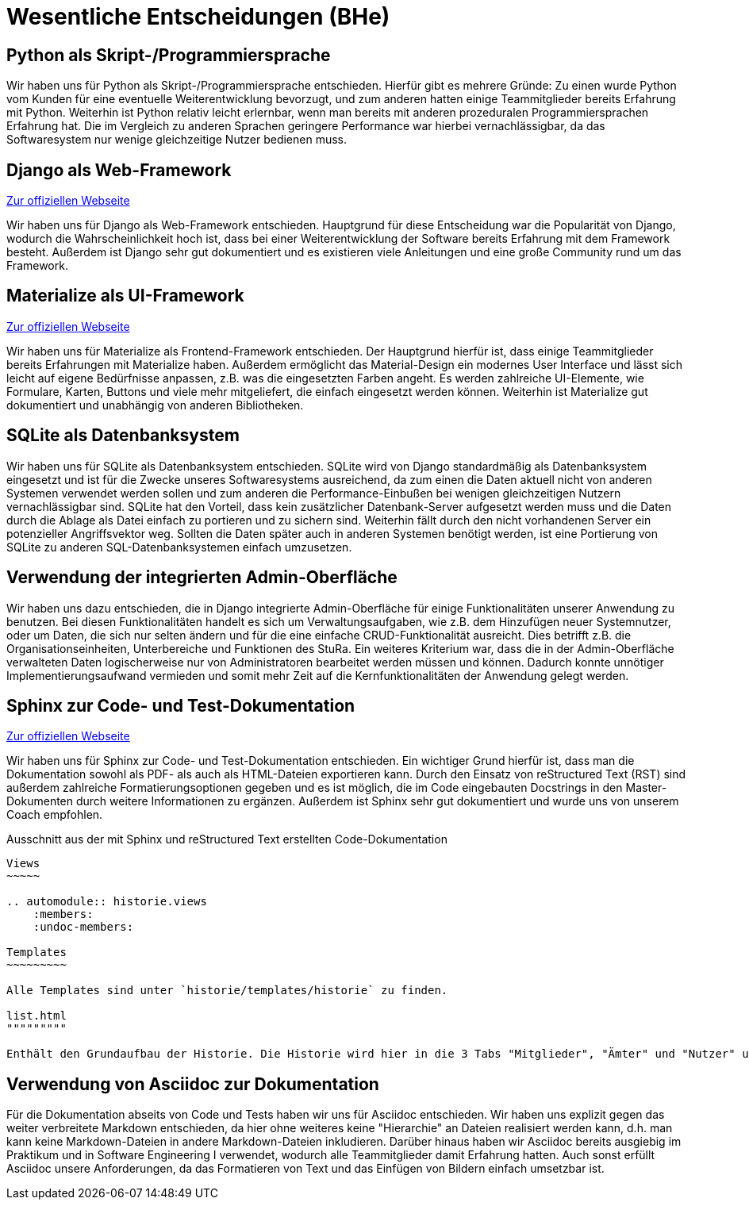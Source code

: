 # Wesentliche Entscheidungen (BHe)

## Python als Skript-/Programmiersprache

Wir haben uns für Python als Skript-/Programmiersprache entschieden. Hierfür gibt es mehrere Gründe: Zu einen wurde Python vom Kunden für eine eventuelle Weiterentwicklung bevorzugt, und zum anderen hatten einige Teammitglieder bereits Erfahrung mit Python. Weiterhin ist Python relativ leicht erlernbar, wenn man bereits mit anderen prozeduralen Programmiersprachen Erfahrung hat. Die im Vergleich zu anderen Sprachen geringere Performance war hierbei vernachlässigbar, da das Softwaresystem nur wenige gleichzeitige Nutzer bedienen muss.

## Django als Web-Framework

https://www.djangoproject.com/[Zur offiziellen Webseite]

Wir haben uns für Django als Web-Framework entschieden. Hauptgrund für diese Entscheidung war die Popularität von Django, wodurch die Wahrscheinlichkeit hoch ist, dass bei einer Weiterentwicklung der Software bereits Erfahrung mit dem Framework besteht. Außerdem ist Django sehr gut dokumentiert und es existieren viele Anleitungen und eine große Community rund um das Framework.

## Materialize als UI-Framework

https://materializecss.com/[Zur offiziellen Webseite]

Wir haben uns für Materialize als Frontend-Framework entschieden. Der Hauptgrund hierfür ist, dass einige Teammitglieder bereits Erfahrungen mit Materialize haben. Außerdem ermöglicht das Material-Design ein modernes User Interface und lässt sich leicht auf eigene Bedürfnisse anpassen, z.B. was die eingesetzten Farben angeht. Es werden zahlreiche UI-Elemente, wie Formulare, Karten, Buttons und viele mehr mitgeliefert, die einfach eingesetzt werden können. Weiterhin ist Materialize gut dokumentiert und unabhängig von anderen Bibliotheken.

## SQLite als Datenbanksystem

Wir haben uns für SQLite als Datenbanksystem entschieden. SQLite wird von Django standardmäßig als Datenbanksystem eingesetzt und ist für die Zwecke unseres Softwaresystems ausreichend, da zum einen die Daten aktuell nicht von anderen Systemen verwendet werden sollen und zum anderen die Performance-Einbußen bei wenigen gleichzeitigen Nutzern vernachlässigbar sind. SQLite hat den Vorteil, dass kein zusätzlicher Datenbank-Server aufgesetzt werden muss und die Daten durch die Ablage als Datei einfach zu portieren und zu sichern sind. Weiterhin fällt durch den nicht vorhandenen Server ein potenzieller Angriffsvektor weg. Sollten die Daten später auch in anderen Systemen benötigt werden, ist eine Portierung von SQLite zu anderen SQL-Datenbanksystemen einfach umzusetzen.

## Verwendung der integrierten Admin-Oberfläche

Wir haben uns dazu entschieden, die in Django integrierte Admin-Oberfläche für einige Funktionalitäten unserer Anwendung zu benutzen. Bei diesen Funktionalitäten handelt es sich um Verwaltungsaufgaben, wie z.B. dem Hinzufügen neuer Systemnutzer, oder um Daten, die sich nur selten ändern und für die eine einfache CRUD-Funktionalität ausreicht. Dies betrifft z.B. die Organisationseinheiten, Unterbereiche und Funktionen des StuRa. Ein weiteres Kriterium war, dass die in der Admin-Oberfläche verwalteten Daten logischerweise nur von Administratoren bearbeitet werden müssen und können. Dadurch konnte unnötiger Implementierungsaufwand vermieden und somit mehr Zeit auf die Kernfunktionalitäten der Anwendung gelegt werden.

## Sphinx zur Code- und Test-Dokumentation

https://www.sphinx-doc.org/en/master/[Zur offiziellen Webseite]

Wir haben uns für Sphinx zur Code- und Test-Dokumentation entschieden. Ein wichtiger Grund hierfür ist, dass man die Dokumentation sowohl als PDF- als auch als HTML-Dateien exportieren kann. Durch den Einsatz von reStructured Text (RST) sind außerdem zahlreiche Formatierungsoptionen gegeben und es ist möglich, die im Code eingebauten Docstrings in den Master-Dokumenten durch weitere Informationen zu ergänzen. Außerdem ist Sphinx sehr gut dokumentiert und wurde uns von unserem Coach empfohlen.

.Ausschnitt aus der mit Sphinx und reStructured Text erstellten Code-Dokumentation
....
Views
~~~~~

.. automodule:: historie.views
    :members:
    :undoc-members:

Templates
~~~~~~~~~

Alle Templates sind unter `historie/templates/historie` zu finden.

list.html
"""""""""

Enthält den Grundaufbau der Historie. Die Historie wird hier in die 3 Tabs "Mitglieder", "Ämter" und "Nutzer" unterteilt.
....

## Verwendung von Asciidoc zur Dokumentation

Für die Dokumentation abseits von Code und Tests haben wir uns für Asciidoc entschieden. Wir haben uns explizit gegen das weiter verbreitete Markdown entschieden, da hier ohne weiteres keine "Hierarchie" an Dateien realisiert werden kann, d.h. man kann keine Markdown-Dateien in andere Markdown-Dateien inkludieren. Darüber hinaus haben wir Asciidoc bereits ausgiebig im Praktikum und in Software Engineering I verwendet, wodurch alle Teammitglieder damit Erfahrung hatten. Auch sonst erfüllt Asciidoc unsere Anforderungen, da das Formatieren von Text und das Einfügen von Bildern einfach umsetzbar ist.
